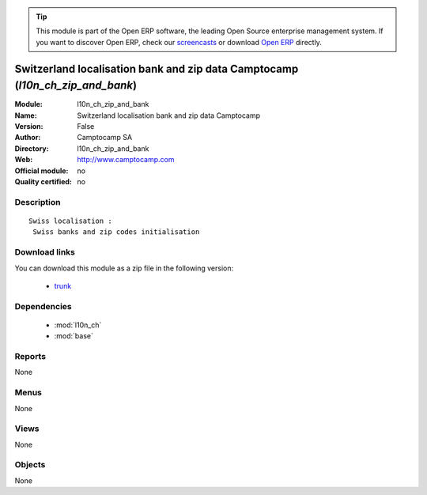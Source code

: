 
.. module:: l10n_ch_zip_and_bank
    :synopsis: Switzerland localisation bank and zip data Camptocamp 
    :noindex:
.. 

.. raw:: html

      <br />
    <link rel="stylesheet" href="../_static/hide_objects_in_sidebar.css" type="text/css" />

.. tip:: This module is part of the Open ERP software, the leading Open Source 
  enterprise management system. If you want to discover Open ERP, check our 
  `screencasts <http://openerp.tv>`_ or download 
  `Open ERP <http://openerp.com>`_ directly.

.. raw:: html

    <div class="js-kit-rating" title="" permalink="" standalone="yes" path="/l10n_ch_zip_and_bank"></div>
    <script src="http://js-kit.com/ratings.js"></script>

Switzerland localisation bank and zip data Camptocamp (*l10n_ch_zip_and_bank*)
==============================================================================
:Module: l10n_ch_zip_and_bank
:Name: Switzerland localisation bank and zip data Camptocamp
:Version: False
:Author: Camptocamp SA
:Directory: l10n_ch_zip_and_bank
:Web: http://www.camptocamp.com
:Official module: no
:Quality certified: no

Description
-----------

::

  Swiss localisation :
   Swiss banks and zip codes initialisation

Download links
--------------

You can download this module as a zip file in the following version:

  * `trunk <http://www.openerp.com/download/modules/trunk/l10n_ch_zip_and_bank.zip>`_


Dependencies
------------

 * :mod:`l10n_ch`
 * :mod:`base`

Reports
-------

None


Menus
-------


None


Views
-----


None



Objects
-------

None
